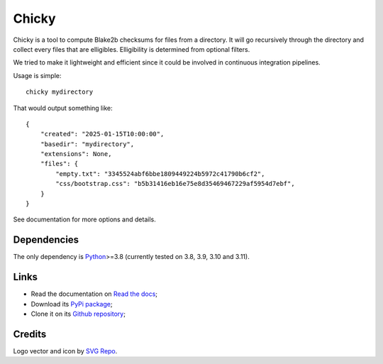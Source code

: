 .. _Python: https://www.python.org/

======
Chicky
======

Chicky is a tool to compute Blake2b checksums for files from a directory. It
will go recursively through the directory and collect every files that are elligibles.
Elligibility is determined from optional filters.

We tried to make it lightweight and efficient since it could be involved in continuous
integration pipelines.

Usage is simple: ::

    chicky mydirectory

That would output something like: ::

    {
        "created": "2025-01-15T10:00:00",
        "basedir": "mydirectory",
        "extensions": None,
        "files": {
            "empty.txt": "3345524abf6bbe1809449224b5972c41790b6cf2",
            "css/bootstrap.css": "b5b31416eb16e75e8d35469467229af5954d7ebf",
        }
    }

See documentation for more options and details.

Dependencies
************

The only dependency is `Python`_>=3.8 (currently tested on 3.8, 3.9, 3.10 and 3.11).

Links
*****

* Read the documentation on `Read the docs <https://chicky.readthedocs.io/>`_;
* Download its `PyPi package <https://pypi.python.org/pypi/chicky>`_;
* Clone it on its `Github repository <https://github.com/sveetch/chicky>`_;


Credits
*******

Logo vector and icon by `SVG Repo <https://www.svgrepo.com>`_.
